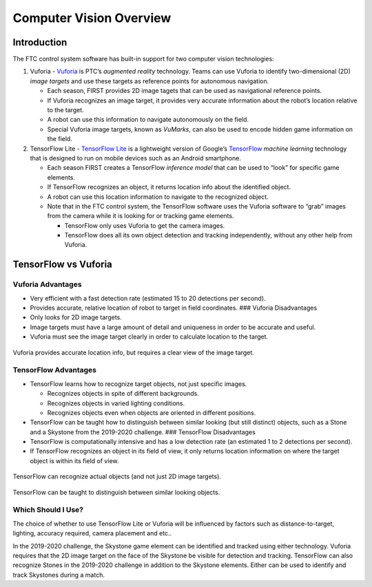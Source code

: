 Computer Vision Overview
========================

Introduction
------------

The FTC control system software has built-in support for two computer
vision technologies:

1. Vuforia -
   `Vuforia <https://www.ptc.com/en/products/vuforia>`__
   is PTC’s *augmented reality* technology. Teams can use Vuforia to
   identify two-dimensional (2D) *image targets* and use these targets
   as reference points for autonomous navigation.

   -  Each season, FIRST provides 2D image tagets that can be used as
      navigational reference points.
   -  If Vuforia recognizes an image target, it provides very accurate
      information about the robot’s location relative to the target.
   -  A robot can use this information to navigate autonomously on the
      field.
   -  Special Vuforia image targets, known as *VuMarks*, can also be
      used to encode hidden game information on the field.

2. TensorFlow Lite - `TensorFlow
   Lite <https://www.tensorflow.org/lite/>`__ is a lightweight version
   of Google’s `TensorFlow <https://www.tensorflow.org>`__ *machine
   learning* technology that is designed to run on mobile devices such
   as an Android smartphone.

   -  Each season FIRST creates a TensorFlow *inference model* that can
      be used to “look” for specific game elements.
   -  If TensorFlow recognizes an object, it returns location info about
      the identified object.
   -  A robot can use this location information to navigate to the
      recognized object.
   -  Note that in the FTC control system, the TensorFlow software uses
      the Vuforia software to “grab” images from the camera while it is
      looking for or tracking game elements.

      -  TensorFlow only uses Vuforia to get the camera images.
      -  TensorFlow does all its own object detection and tracking
         independently, without any other help from Vuforia.

TensorFlow vs Vuforia
---------------------

Vuforia Advantages
~~~~~~~~~~~~~~~~~~

-  Very efficient with a fast detection rate (estimated 15 to 20
   detections per second).
-  Provides accurate, relative location of robot to target in field
   coordinates. ### Vuforia Disadvantages
-  Only looks for 2D image targets.
-  Image targets must have a large amount of detail and uniqueness in
   order to be accurate and useful.
-  Vuforia must see the image target clearly in order to calculate
   location to the target.

.. figure:: images/vuforiaDirectIndirect.jpg
   :align: center

   Vuforia provides accurate location info, but requires a clear view of
   the image target.

TensorFlow Advantages
~~~~~~~~~~~~~~~~~~~~~

-  TensorFlow learns how to recognize target objects, not just specific
   images.

   -  Recognizes objects in spite of different backgrounds.
   -  Recognizes objects in varied lighting conditions.
   -  Recognizes objects even when objects are oriented in different
      positions.

-  TensorFlow can be taught how to distinguish between similar looking
   (but still distinct) objects, such as a Stone and a Skystone from the
   2019-2020 challenge. ### TensorFlow Disadvantages
-  TensorFlow is computationally intensive and has a low detection rate
   (an estimated 1 to 2 detections per second).
-  If TensorFlow recognizes an object in its field of view, it only
   returns location information on where the target object is within its
   field of view.

.. figure:: images/tfodIndirect.jpg
   :align: center

   TensorFlow can recognize actual objects (and not just 2D image targets).

.. figure:: images/tfodDual.jpg
   :align: center

   TensorFlow can be taught to distinguish between similar looking objects.

Which Should I Use?
~~~~~~~~~~~~~~~~~~~

The choice of whether to use TensorFlow Lite or Vuforia will be
influenced by factors such as distance-to-target, lighting, accuracy
required, camera placement and etc..

In the 2019-2020 challenge, the Skystone game element can be identified
and tracked using either technology. Vuforia requires that the 2D image
target on the face of the Skystone be visible for detection and
tracking. TensorFlow can also recognize Stones in the 2019-2020
challenge in addition to the Skystone elements. Either can be used to
identify and track Skystones during a match.